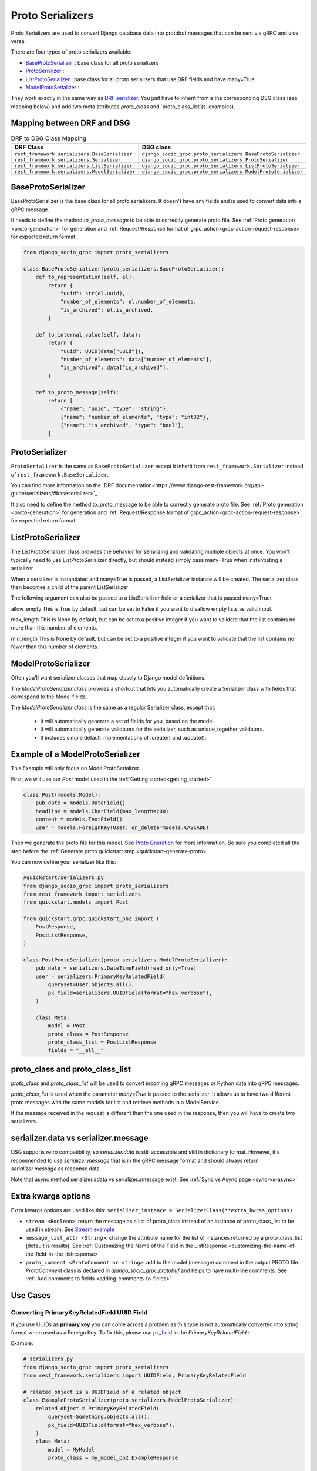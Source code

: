 .. _proto-serializers:

Proto Serializers
=================

Proto Serializers are used to convert Django database data into protobuf messages that can be sent via gRPC and vice versa.

There are four types of proto serializers available:

- `BaseProtoSerializer <#baseprotoserializer>`_ : base class for all proto serializers
- `ProtoSerializer <#protoserializer>`_ :
- `ListProtoSerializer <#listprotoserializer>`_ : base class for all proto serializers that use DRF fields and have many=True
- `ModelProtoSerializer <#modelprotoserializer>`_ :


They work exactly in the same way as `DRF serializer <https://www.django-rest-framework.org/api-guide/serializers/>`_. You just have to inherit from a the corresponding DSG class (see mapping below) and add two meta attributes `proto_class` and `proto_class_list`(s. examples).

Mapping between DRF and DSG
---------------------------

.. list-table:: DRF to DSG Class Mapping
   :widths: 50 50
   :header-rows: 1

   * - DRF Class
     - DSG class
   * - ``rest_framework.serializers.BaseSerializer``
     - ``django_socio_grpc.proto_serializers.BaseProtoSerializer``
   * - ``rest_framework.serializers.Serializer``
     - ``django_socio_grpc.proto_serializers.ProtoSerializer``
   * - ``rest_framework.serializers.ListSerializer``
     - ``django_socio_grpc.proto_serializers.ListProtoSerializer``
   * - ``rest_framework.serializers.ModelSerializer``
     - ``django_socio_grpc.proto_serializers.ModelProtoSerializer``


BaseProtoSerializer
-------------------

BaseProtoSerializer is the base class for all proto serializers. It doesn't have any fields and is used to convert data into a gRPC message.

It needs to define the method *to_proto_message* to be able to correctly generate proto file. See :ref:`Proto generation <proto-generation>` for generation and :ref:`Request/Response format of grpc_action<grpc-action-request-response>` for expected return format.


.. code-block:: python

    from django_socio_grpc import proto_serializers

    class BaseProtoSerializer(proto_serializers.BaseProtoSerializer):
        def to_representation(self, el):
            return {
                "uuid": str(el.uuid),
                "number_of_elements": el.number_of_elements,
                "is_archived": el.is_archived,
            }

        def to_internal_value(self, data):
            return {
                "uuid": UUID(data["uuid"]),
                "number_of_elements": data["number_of_elements"],
                "is_archived": data["is_archived"],
            }

        def to_proto_message(self):
            return [
                {"name": "uuid", "type": "string"},
                {"name": "number_of_elements", "type": "int32"},
                {"name": "is_archived", "type": "bool"},
            ]

ProtoSerializer
---------------

``ProtoSerializer`` is the same as ``BaseProtoSerializer`` except it inherit from ``rest_framework.Serializer`` instead of ``rest_framework.BaseSerializer``.

You can find more information on the `DRF documentation<https://www.django-rest-framework.org/api-guide/serializers/#baseserializer>`_

It also need to define the method to_proto_message to be able to correctly generate proto file. See :ref:`Proto generation <proto-generation>` for generation and :ref:`Request/Response format of grpc_action<grpc-action-request-response>` for expected return format.

ListProtoSerializer
-------------------

The ListProtoSerializer class provides the behavior for serializing and validating multiple objects at once. You won't typically need to use ListProtoSerializer directly, but should instead simply pass many=True when instantiating a serializer.

When a serializer is instantiated and many=True is passed, a ListSerializer instance will be created. The serializer class then becomes a child of the parent ListSerializer

The following argument can also be passed to a ListSerializer field or a serializer that is passed many=True:

allow_empty
This is True by default, but can be set to False if you want to disallow empty lists as valid input.

max_length
This is None by default, but can be set to a positive integer if you want to validate that the list contains no more than this number of elements.

min_length
This is None by default, but can be set to a positive integer if you want to validate that the list contains no fewer than this number of elements.


ModelProtoSerializer
--------------------

Often you'll want serializer classes that map closely to Django model definitions.

The *ModelProtoSerializer class* provides a shortcut that lets you automatically create a Serializer class with fields that correspond to the Model fields.

The *ModelProtoSerializer class* is the same as a regular Serializer class, except that:

 - It will automatically generate a set of fields for you, based on the model.
 - It will automatically generate validators for the serializer, such as unique_together validators.
 - It includes simple default implementations of .create() and .update().


Example of a ModelProtoSerializer
-----------------------------------

This Example will only focus on ModelProtoSerializer.

First, we will use our `Post` model used in the :ref:`Getting started<getting_started>`

.. code-block:: python

    class Post(models.Model):
        pub_date = models.DateField()
        headline = models.CharField(max_length=200)
        content = models.TextField()
        user = models.ForeignKey(User, on_delete=models.CASCADE)

Then we generate the proto file for this model. See `Proto Gneration <proto-generation>`_ for more information. Be sure you completed all the step before the :ref:`Generate proto quickstart step <quickstart-generate-proto>`

You can now define your serializer like this:

.. code-block:: python

    #quickstart/serializers.py
    from django_socio_grpc import proto_serializers
    from rest_framework import serializers
    from quickstart.models import Post

    from quickstart.grpc.quickstart_pb2 import (
        PostResponse,
        PostListResponse,
    )

    class PostProtoSerializer(proto_serializers.ModelProtoSerializer):
        pub_date = serializers.DateTimeField(read_only=True)
        user = serializers.PrimaryKeyRelatedField(
            queryset=User.objects.all(),
            pk_field=serializers.UUIDField(format="hex_verbose"),
        )

        class Meta:
            model = Post
            proto_class = PostResponse
            proto_class_list = PostListResponse
            fields = "__all__"


proto_class and proto_class_list
--------------------------------

`proto_class` and `proto_class_list` will be used to convert incoming gRPC messages or Python data into gRPC messages.

`proto_class_list` is used when the parameter `many=True` is passed to the serializer. It allows us to have two different proto messages with the same models for list and retrieve methods in a ModelService.

If the message received in the request is different than the one used in the response, then you will have to create two serializers.

serializer.data vs serializer.message
-------------------------------------

DSG supports retro compatibility, so `serializer.data` is still accessible and still in dictionary format. However, it's recommended to use `serializer.message` that is in the gRPC message format and should always return `serializer.message` as response data.

Note that async method serializer.adata vs serializer.amessage exist. See :ref:`Sync vs Async page <sync-vs-async>`

.. _proto-serializer-extra-kwargs-options:

Extra kwargs options
--------------------

Extra kwargs options are used like this: ``serializer_instance = SerializerClass(**extra_kwras_options)``

- ``stream <Boolean>``: return the message as a list of proto_class instead of an instance of proto_class_list to be used in stream. See `Stream example <https://github.com/socotecio/django-socio-grpc/blob/master/django_socio_grpc/mixins.py#L136>`_

- ``message_list_attr <String>``: change the attribute name for the list of instances returned by a proto_class_list (default is results). See :ref:`Customizing the Name of the Field in the ListResponse <customizing-the-name-of-the-field-in-the-listresponse>`

- ``proto_comment <ProtoComment or string>``: add to the model (message) comment in the output PROTO file. `ProtoComment` class is declared in `django_socio_grpc.protobuf` and helps to have multi-line comments.  See :ref:`Add comments to fields <adding-comments-to-fields>`


Use Cases
---------

=============================================
Converting PrimaryKeyRelatedField UUID Field
=============================================

If you use UUIDs as **primary key** you can come across a problem as this type is not automatically converted into string format when used as a Foreign Key.
To fix this, please use `pk_field <https://www.django-rest-framework.org/api-guide/relations/#primarykeyrelatedfield>`_ in the `PrimaryKeyRelatedField` :


Example:

.. code-block:: python

    # serializers.py
    from django_socio_grpc import proto_serializers
    from rest_framework.serializers import UUIDField, PrimaryKeyRelatedField

    # related_object is a UUIDField of a related object
    class ExampleProtoSerializer(proto_serializers.ModelProtoSerializer):
        related_object = PrimaryKeyRelatedField(
            queryset=Something.objects.all(),
            pk_field=UUIDField(format="hex_verbose"),
        )
        class Meta:
            model = MyModel
            proto_class = my_model_pb2.ExampleResponse

            proto_class_list = my_model_pb2.ExampleListResponse

            fields = "__all__"

.. _proto-serializers-nullable-fields:

===========================
Nullable fieds (`optional`)
===========================

In gRPC, all fields have a default value. For example, if you have a field of type `int32` and you don't set a value, the default value will be `0`.
To know if this field was set (so its value is actually `0`) or not, the field needs to be declared as `optional`
(see `proto3 <https://protobuf.dev/programming-guides/proto3/#field-labels>`_ documentation).

.. warning::
    There is no way to differentiate between a field that was not set and a field that was set to `None`.
    Therefore `{}` and `{"field": None}` will be converted to the same gRPC message.
    By default, we decided to interpret no presence of a field as `None` to have an intuitive way to use nullable fields which
    are extensively used in Django (`null=True`) and DRF (`allow_null=True`) options.
    This behavior has an unintended consequence with default values in `ModelProtoSerializer`, because
    the value will be `None` instead of being absent.
    There is an `open issue <https://github.com/socotecio/django-socio-grpc/issues/171>`_ on the subject, with a workaround.

There are multiple ways to have proto fields with `optional`:

- In `ProtoSerializer`, you can use `allow_null=True` in the field kwargs.
- In `SerializerMethodField`, you can use the return annotation `Optional[...]` or `... | None` for Python 3.10+.
- In `ModelProtoSerializer`, model fields with `null=True` will be converted to `optional` fields.
- In `GRPCAction` you can set `cardinality` to `optional` in the `request` or `response` :func:`FieldDict <django_socio_grpc.protobuf.typing.FieldDict>`.

==============================
Read-Only and Write-Only Props
==============================

.. warning::
    This setting is deprecated. In the future read/write request separation will be mandatory. :TODO: this is not clear to me - maybe explain how the recommended way should look like and mention the deprecated option afterwards. 


If the setting `SEPARATE_READ_WRITE_MODEL` is `True`, DSG will automatically use `read_only` and `write_only` field kwargs to generate fields only in the request or response message. This is also true for Django fields with specific values (e.g., `editable=False`).

Example:

.. code-block:: python

    from django_socio_grpc import proto_serializers

    class BasicLoginServiceSerializer(proto_serializers.ProtoSerializer):

        user_name = serializers.CharField(read_only=True)
        email = serializers.CharField()
        password = serializers.CharField(write_only=True)

        class Meta:
            fields = ["user_name", "email", "password"]

Will result in the following proto after generation:

.. code-block:: proto

    message BasicLoginServiceRequest {
        string user_name = 1;
        string password = 2;
    }

    message BasicLoginServiceResponse {
        string user_name = 1;
        string email = 2;
    }

=================
Nested Serializer
=================

DSG supports *nested serializers* without any extra work. Just try it.

.. code-block:: python

    from django_socio_grpc import proto_serializers

    class ExampleRelatedFieldModelSerializer(proto_serializers.ModelProtoSerializer):
        
        :TODO: add imports for ForeignModelSerializer and ManyManyModelSerializer - where are they from ?

        foreign_obj = ForeignModelSerializer(read_only=True)
        many_many_obj = ManyManyModelSerializer(read_only=True, many=True)

        class Meta:
            model = RelatedFieldModel
            fields = ["uuid", "foreign_obj", "many_many_obj"]

Will result in the following proto after generation:

.. code-block:: proto

    message ExampleRelatedFieldModelResponse {
        string uuid = 1;
        ForeignModelResponse foreign_obj = 2;
        repeated ManyManyModelResponse many_many_obj = 3;
    }

====================================
Special Case of BaseProtoSerializer
====================================

As `BaseProtoSerializer` doesn't have fields but only `to_representation` and `to_internal_value`, we can't automatically introspect code to find the correct proto type.

To address this issue, you have to manually declare the name and protobuf type of the `BaseProtoSerializer` in a `to_proto_message` method.

This `to_proto_message` needs to return a list of dictionaries in the same format as :ref:`grpc action <grpc_action>` request or response as a list input.

.. code-block:: python

    from django_socio_grpc import proto_serializers

    class BaseProtoExampleSerializer(proto_serializers.BaseProtoSerializer):
        def to_representation(self, el):
            return {
                "uuid": str(el.uuid),
                "number_of_elements": el.number_of_elements,
                "is_archived": el.is_archived,
            }

        def to_proto_message(self):
            return [
                {"name": "uuid", "type": "string"},
                {"name": "number_of_elements", "type": "int32"},
                {"name": "is_archived", "type": "bool"},
            ]

Generated Proto:

.. code-block:: proto

    message BaseProtoExampleResponse {
        string uuid = 1;
        int32 number_of_elements = 2;
        bool is_archived = 3;
    }


=====================================
Special Case of SerializerMethodField
=====================================

DRF ``SerializerMethodField`` class is a field type that returns the result of a method. So there is no possibility to automatically find the type of this field. 
To circumvent this problem, DSG introduces function introspection where we are looking for return annotation in the method to find the prototype.

.. code-block:: python

    from typing import List, Dict
    from django_socio_grpc import proto_serializers

    class ExampleSerializer(proto_serializers.ProtoSerializer):

       :TODO: module "serializers" does not exist, please add the correct import

        default_method_field = serializers.SerializerMethodField()
        custom_method_field = serializers.SerializerMethodField(method_name="custom_method")

        def get_default_method_field(self, obj) -> int:
            return 3

        def custom_method(self, obj) -> List[Dict]:
            return [{"test": "test"}]

        class Meta:
            fields = ["default_method_field", "custom_method_field"]

Generated Proto:

.. code-block:: proto

    message ExampleResponse {
        int32 default_method_field = 2;
        repeated google.protobuf.Struct custom_method_field = 3;
    }


.. _customizing-the-name-of-the-field-in-the-listresponse:

=====================================================
Customizing the Name of the Field in the ListResponse
=====================================================

By default, the name of the field used for the list response is `results`. You can override it in the meta of your serializer:

.. code-block:: python

    from django_socio_grpc import proto_serializers

    class ExampleSerializer(proto_serializers.ProtoSerializer):


       :TODO: module "serializers" does not exist, please add the correct import

        uuid = serializers.CharField()
        name = serializers.CharField()

        class Meta:
            message_list_attr = "list_custom_field_name"
            fields = ["uuid", "name"]

Generated Proto:

.. code-block:: proto

    message ExampleResponse {
        string uuid = 1;
        string name = 2;
    }

    message ExampleListResponse {
        repeated ExampleResponse list_custom_field_name = 1;
        int32 count = 2;
    }

.. _adding-comments-to-fields:

=========================
Adding Comments to Fields
=========================

You could specify comments for fields in your model (proto message) via `help_text` attribute and `django_socio_grpc.utils.tools.ProtoComment` class:
2
.. code-block:: python

    from django_socio_grpc import proto_serializers

    :TODO: module "serializers" does not exist, please add the correct import

    class ExampleSerializer(proto_serializers.ProtoSerializer):

        name = serializers.CharField(help_text=ProtoComment(["Comment for the name field"]))
        value = serializers.CharField(help_text=ProtoComment(["Multiline comment", "for the value field"]))

        class Meta:
            fields = ["name", "value"]

Generated Proto:

.. code-block:: proto

    message ExampleResponse {
        // Comment for the name field
        string name = 1;
        // Multiline comment
        // for the value field
        string value = 2;
    }

===============================
Choosing cardinality of a field
===============================

:TODO: this sentence is not clear to me - do you mean: Protobuf has different cardinality options for fields, such as ``optional`` or ``repeated``.  ?

What protobuf call cardinality is the different key words to specify behavior of a fields such as ``optional`` or ``repeated``.

See :func:`FieldCardinality<django_socio_grpc.protobuf.typing.FieldCardinality>` for exhaustive list of cardinality DSG support.

It is actually not possible to specifically choose cardinality for a serializer field for now. 
``optional`` cardinality is set following what is described :ref:`here<proto-serializers-nullable-fields>`.
``repeated`` cardinality is set when using ``ListField``, ``ListSerializer`` or ``Serializer`` with ``many=true`` argument.

In the *Reflexion feature branch*  we started adding more cardinality options and let field set them. You are welcome for contribution in this `issue <https://github.com/socotecio/django-socio-grpc/issues/219>`_.
